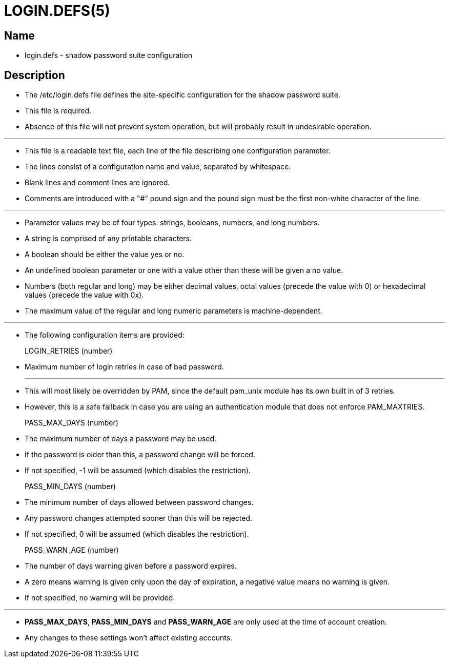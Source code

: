 = LOGIN.DEFS(5)

== Name

* login.defs - shadow password suite configuration

== Description

* The /etc/login.defs file defines the site-specific configuration for the
  shadow password suite.
* This file is required.
* Absence of this file will not prevent system operation, but will probably
  result in undesirable operation.

'''

* This file is a readable text file, each line of the file describing one
  configuration parameter.
* The lines consist of a configuration name and value, separated by
  whitespace.
* Blank lines and comment lines are ignored.
* Comments are introduced with a "#" pound sign and the pound sign must be the
  first non-white character of the line.

'''

* Parameter values may be of four types: strings, booleans, numbers, and long
  numbers.
* A string is comprised of any printable characters.
* A boolean should be either the value [.underline]#yes# or
  [.underline]#no#.
* An undefined boolean parameter or one with a value other than these will be
  given a no value.
* Numbers (both regular and long) may be either decimal values, octal values
  (precede the value with 0) or hexadecimal values (precede the value with
0x).
* The maximum value of the regular and long numeric parameters is
  machine-dependent.

'''

* The following configuration items are provided:
LOGIN_RETRIES (number)::
* Maximum number of login retries in case of bad password.
+
'''

* This will most likely be overridden by PAM, since the default pam_unix
  module has its own built in of 3 retries.
* However, this is a safe fallback in case you are using an authentication
  module that does not enforce PAM_MAXTRIES.

PASS_MAX_DAYS (number)::
* The maximum number of days a password may be used.
* If the password is older than this, a password change will be forced.
* If not specified, -1 will be assumed (which disables the restriction).

PASS_MIN_DAYS (number)::
* The minimum number of days allowed between password changes.
* Any password changes attempted sooner than this will be rejected.
* If not specified, 0 will be assumed (which disables the restriction).

PASS_WARN_AGE (number)::
* The number of days warning given before a password expires.
* A zero means warning is given only upon the day of expiration, a negative
  value means no warning is given.
* If not specified, no warning will be provided.

'''

* *PASS_MAX_DAYS*, *PASS_MIN_DAYS* and *PASS_WARN_AGE* are only used at the
  time of account creation.
* Any changes to these settings won't affect existing accounts.
